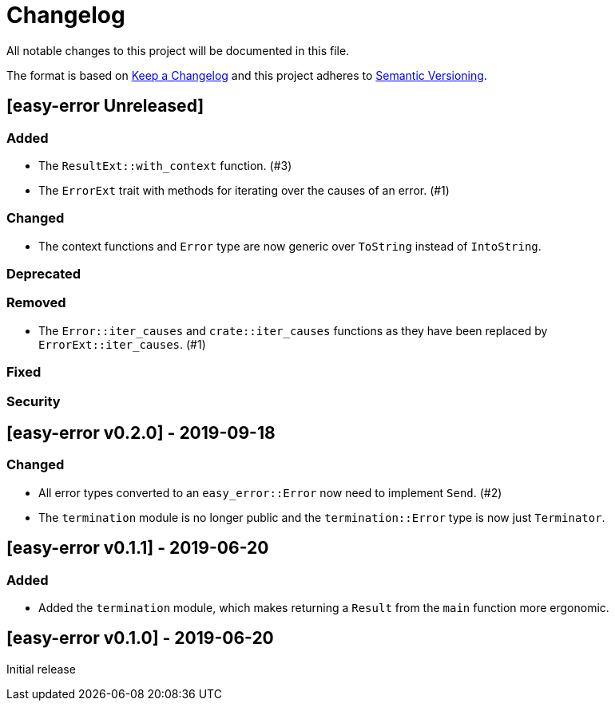 = Changelog

All notable changes to this project will be documented in this file.

The format is based on https://keepachangelog.com/en/1.0.0/[Keep a Changelog] and this project adheres to https://semver.org/spec/v2.0.0.html[Semantic Versioning].

== [easy-error Unreleased] ==

=== Added ===

* The `ResultExt::with_context` function. (#3)
* The `ErrorExt` trait with methods for iterating over the causes of an error. (#1)

=== Changed ===

* The context functions and `Error` type are now generic over `ToString` instead of `IntoString`.

=== Deprecated ===

=== Removed ===

* The `Error::iter_causes` and `crate::iter_causes` functions as they have been replaced by `ErrorExt::iter_causes`. (#1)

=== Fixed ===

=== Security ===

//------------------------------------------------------------------------------
// Past Releases
//------------------------------------------------------------------------------

== [easy-error v0.2.0] - 2019-09-18 ==

=== Changed ===

* All error types converted to an `easy_error::Error` now need to implement `Send`. (#2)
* The `termination` module is no longer public and the `termination::Error` type is now just `Terminator`.

== [easy-error v0.1.1] - 2019-06-20 ==

=== Added ===

* Added the `termination` module, which makes returning a `Result` from the `main` function more ergonomic.

== [easy-error v0.1.0] - 2019-06-20 ==

Initial release
